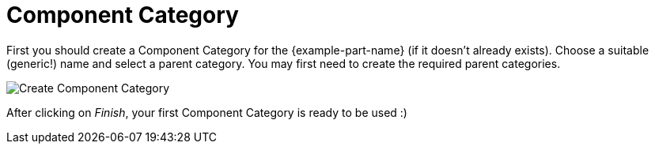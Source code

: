 = Component Category

First you should create a Component Category for the {example-part-name} (if it
doesn't already exists). Choose a suitable (generic!) name and select a parent
category. You may first need to create the required parent categories.

image::create-component-category.png[alt="Create Component Category"]

After clicking on _Finish_, your first Component Category is ready to be used :)
